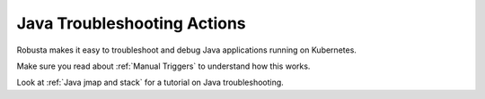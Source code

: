 Java Troubleshooting Actions
##############################

Robusta makes it easy to troubleshoot and debug Java applications running on Kubernetes.

Make sure you read about :ref:`Manual Triggers` to understand how this works.

Look at :ref:`Java jmap and stack` for a tutorial on Java troubleshooting.

.. robusta-action:: playbooks.robusta_playbooks.java_pod_troubleshooting.java_process_inspector

    Manually trigger with:

    .. code-block:: bash

        robusta playbooks trigger java_process_inspector name=podname namespace=default

.. robusta-action:: playbooks.robusta_playbooks.java_pod_troubleshooting.pod_jmap_pid

    Manually trigger with:

    .. code-block:: bash

        robusta playbooks trigger pod_jmap_pid name=podname namespace=default pid=pid_to_inspect

.. robusta-action:: playbooks.robusta_playbooks.java_pod_troubleshooting.pod_jstack_pid

    Manually trigger with:

    .. code-block:: bash

         robusta playbooks trigger pod_jstack_pid name=podname namespace=default pid=pid_to_inspect
